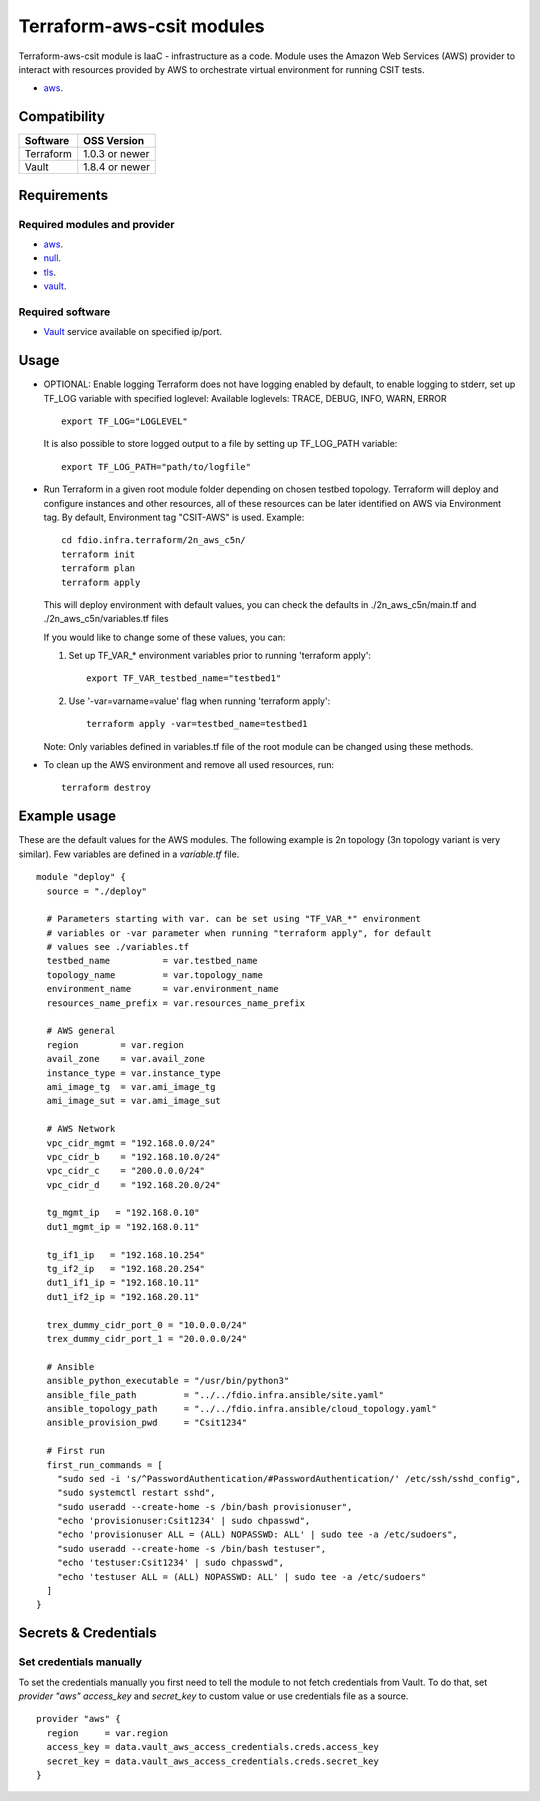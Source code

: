Terraform-aws-csit modules
--------------------------

Terraform-aws-csit module is IaaC - infrastructure as a code. Module uses the
Amazon Web Services (AWS) provider to interact with resources provided by AWS
to orchestrate virtual environment for running CSIT tests.

- `aws <https://registry.terraform.io/providers/hashicorp/aws/latest/>`_.

Compatibility
~~~~~~~~~~~~~

+-----------+----------------+
| Software  | OSS Version    |
+===========+================+
| Terraform | 1.0.3 or newer |
+-----------+----------------+
| Vault     | 1.8.4 or newer |
+-----------+----------------+

Requirements
~~~~~~~~~~~~

Required modules and provider
^^^^^^^^^^^^^^^^^^^^^^^^^^^^^

- `aws <https://registry.terraform.io/providers/hashicorp/aws/latest>`_.
- `null <https://registry.terraform.io/providers/hashicorp/null/latest>`_.
- `tls <https://registry.terraform.io/providers/hashicorp/tls>`_.
- `vault <https://registry.terraform.io/providers/hashicorp/vault>`_.

Required software
^^^^^^^^^^^^^^^^^

- `Vault <https://releases.hashicorp.com/vault/>`_ service available on
  specified ip/port.

Usage
~~~~~

- OPTIONAL: Enable logging
  Terraform does not have logging enabled by default, to enable logging
  to stderr, set up TF_LOG variable with specified loglevel:
  Available loglevels: TRACE, DEBUG, INFO, WARN, ERROR

  ::

    export TF_LOG="LOGLEVEL"

  It is also possible to store logged output to a file by setting up
  TF_LOG_PATH variable:

  ::

    export TF_LOG_PATH="path/to/logfile"

- Run Terraform in a given root module folder depending on chosen testbed
  topology. Terraform will deploy and configure instances and other resources,
  all of these resources can be later identified on AWS via Environment tag.
  By default, Environment tag "CSIT-AWS" is used.
  Example:

  ::

    cd fdio.infra.terraform/2n_aws_c5n/
    terraform init
    terraform plan
    terraform apply

  This will deploy environment with default values, you can check the defaults
  in ./2n_aws_c5n/main.tf and ./2n_aws_c5n/variables.tf files

  If you would like to change some of these values, you can:

  1. Set up TF_VAR_* environment variables prior to running 'terraform apply':

     ::

       export TF_VAR_testbed_name="testbed1"

  2. Use '-var=varname=value' flag when running 'terraform apply':

     ::

       terraform apply -var=testbed_name=testbed1

  Note:
  Only variables defined in variables.tf file of the root module can be
  changed using these methods.

- To clean up the AWS environment and remove all used resources, run:

  ::

    terraform destroy

Example usage
~~~~~~~~~~~~~

These are the default values for the AWS modules. The following example is
2n topology (3n topology variant is very similar). Few variables are defined in
a `variable.tf` file.

::

  module "deploy" {
    source = "./deploy"

    # Parameters starting with var. can be set using "TF_VAR_*" environment
    # variables or -var parameter when running "terraform apply", for default
    # values see ./variables.tf
    testbed_name          = var.testbed_name
    topology_name         = var.topology_name
    environment_name      = var.environment_name
    resources_name_prefix = var.resources_name_prefix

    # AWS general
    region        = var.region
    avail_zone    = var.avail_zone
    instance_type = var.instance_type
    ami_image_tg  = var.ami_image_tg
    ami_image_sut = var.ami_image_sut

    # AWS Network
    vpc_cidr_mgmt = "192.168.0.0/24"
    vpc_cidr_b    = "192.168.10.0/24"
    vpc_cidr_c    = "200.0.0.0/24"
    vpc_cidr_d    = "192.168.20.0/24"

    tg_mgmt_ip   = "192.168.0.10"
    dut1_mgmt_ip = "192.168.0.11"

    tg_if1_ip   = "192.168.10.254"
    tg_if2_ip   = "192.168.20.254"
    dut1_if1_ip = "192.168.10.11"
    dut1_if2_ip = "192.168.20.11"

    trex_dummy_cidr_port_0 = "10.0.0.0/24"
    trex_dummy_cidr_port_1 = "20.0.0.0/24"

    # Ansible
    ansible_python_executable = "/usr/bin/python3"
    ansible_file_path         = "../../fdio.infra.ansible/site.yaml"
    ansible_topology_path     = "../../fdio.infra.ansible/cloud_topology.yaml"
    ansible_provision_pwd     = "Csit1234"

    # First run
    first_run_commands = [
      "sudo sed -i 's/^PasswordAuthentication/#PasswordAuthentication/' /etc/ssh/sshd_config",
      "sudo systemctl restart sshd",
      "sudo useradd --create-home -s /bin/bash provisionuser",
      "echo 'provisionuser:Csit1234' | sudo chpasswd",
      "echo 'provisionuser ALL = (ALL) NOPASSWD: ALL' | sudo tee -a /etc/sudoers",
      "sudo useradd --create-home -s /bin/bash testuser",
      "echo 'testuser:Csit1234' | sudo chpasswd",
      "echo 'testuser ALL = (ALL) NOPASSWD: ALL' | sudo tee -a /etc/sudoers"
    ]
  }

Secrets & Credentials
~~~~~~~~~~~~~~~~~~~~~

Set credentials manually
^^^^^^^^^^^^^^^^^^^^^^^^

To set the credentials manually you first need to tell the module to not fetch
credentials from Vault. To do that, set `provider "aws"` `access_key` and
`secret_key` to custom value or use credentials file as a source.

::

  provider "aws" {
    region     = var.region
    access_key = data.vault_aws_access_credentials.creds.access_key
    secret_key = data.vault_aws_access_credentials.creds.secret_key
  }
